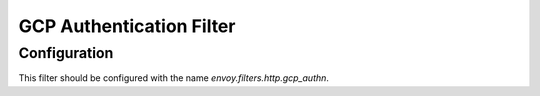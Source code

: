 .. _config_http_filters_gcp_authn:

GCP Authentication Filter
=========================


Configuration
-------------
This filter should be configured with the name *envoy.filters.http.gcp_authn*.
